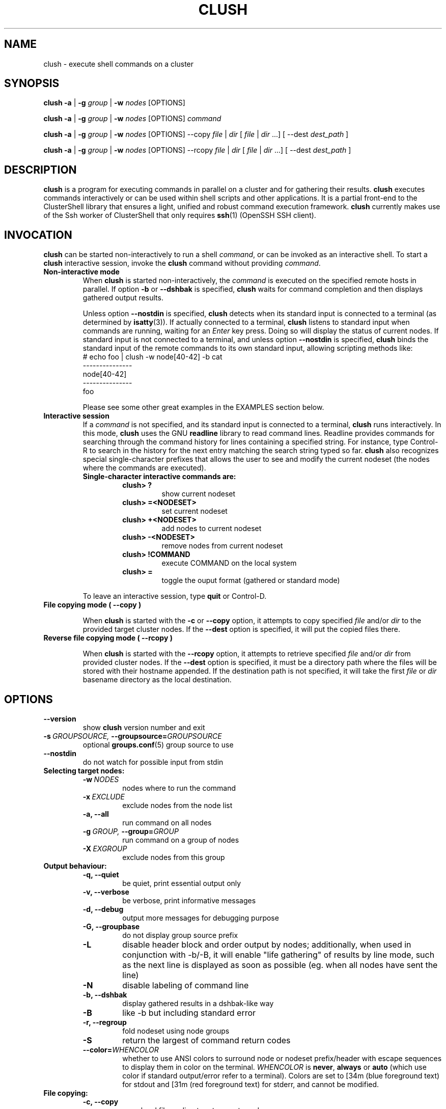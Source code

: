.\" Man page generated from reStructeredText.
.
.TH CLUSH 1 "2011-03-15" "1.4.2" "ClusterShell User Manual"
.SH NAME
clush \- execute shell commands on a cluster
.
.nr rst2man-indent-level 0
.
.de1 rstReportMargin
\\$1 \\n[an-margin]
level \\n[rst2man-indent-level]
level margin: \\n[rst2man-indent\\n[rst2man-indent-level]]
-
\\n[rst2man-indent0]
\\n[rst2man-indent1]
\\n[rst2man-indent2]
..
.de1 INDENT
.\" .rstReportMargin pre:
. RS \\$1
. nr rst2man-indent\\n[rst2man-indent-level] \\n[an-margin]
. nr rst2man-indent-level +1
.\" .rstReportMargin post:
..
.de UNINDENT
. RE
.\" indent \\n[an-margin]
.\" old: \\n[rst2man-indent\\n[rst2man-indent-level]]
.nr rst2man-indent-level -1
.\" new: \\n[rst2man-indent\\n[rst2man-indent-level]]
.in \\n[rst2man-indent\\n[rst2man-indent-level]]u
..
.SH SYNOPSIS
.sp
\fBclush\fP \fB\-a\fP | \fB\-g\fP \fIgroup\fP | \fB\-w\fP \fInodes\fP  [OPTIONS]
.sp
\fBclush\fP \fB\-a\fP | \fB\-g\fP \fIgroup\fP | \fB\-w\fP \fInodes\fP  [OPTIONS] \fIcommand\fP
.sp
\fBclush\fP \fB\-a\fP | \fB\-g\fP \fIgroup\fP | \fB\-w\fP \fInodes\fP  [OPTIONS] \-\-copy
\fIfile\fP | \fIdir\fP [ \fIfile\fP | \fIdir\fP ...] [ \-\-dest \fIdest_path\fP ]
.sp
\fBclush\fP \fB\-a\fP | \fB\-g\fP \fIgroup\fP | \fB\-w\fP \fInodes\fP  [OPTIONS] \-\-rcopy
\fIfile\fP | \fIdir\fP [ \fIfile\fP | \fIdir\fP ...] [ \-\-dest \fIdest_path\fP ]
.SH DESCRIPTION
.sp
\fBclush\fP is a program for executing commands in parallel on a cluster and for
gathering their results. \fBclush\fP executes commands interactively or can be
used within shell scripts and other applications.  It is a partial front\-end
to the ClusterShell library that ensures a light, unified and robust command
execution framework.  \fBclush\fP currently makes use of the Ssh worker of
ClusterShell that only requires \fBssh\fP(1) (OpenSSH SSH client).
.SH INVOCATION
.sp
\fBclush\fP can be started non\-interactively to run a shell \fIcommand\fP, or can
be invoked as an interactive shell. To start a \fBclush\fP interactive session,
invoke the \fBclush\fP command without providing \fIcommand\fP.
.INDENT 0.0
.TP
.B Non\-interactive mode
.
When \fBclush\fP is started non\-interactively, the \fIcommand\fP is executed on
the specified remote hosts in parallel. If option \fB\-b\fP or \fB\-\-dshbak\fP
is specified, \fBclush\fP waits for command completion and then displays
gathered output results.
.sp
Unless option \fB\-\-nostdin\fP is specified, \fBclush\fP detects when its
standard input is connected to a terminal (as determined by \fBisatty\fP(3)).
If actually connected to a terminal, \fBclush\fP listens to standard input
when commands are running, waiting for an \fIEnter\fP key press. Doing so will
display the status of current nodes.  If standard input is not connected
to a terminal, and unless option \fB\-\-nostdin\fP is specified, \fBclush\fP
binds the standard input of the remote commands to its own standard input,
allowing scripting methods like:
.nf
# echo foo | clush \-w node[40\-42] \-b cat
\-\-\-\-\-\-\-\-\-\-\-\-\-\-\-
node[40\-42]
\-\-\-\-\-\-\-\-\-\-\-\-\-\-\-
foo
.fi
.sp
.sp
Please see some other great examples in the EXAMPLES section below.
.TP
.B Interactive session
.
If a \fIcommand\fP is not specified, and its standard input is connected to a
terminal, \fBclush\fP runs interactively. In this mode, \fBclush\fP uses the GNU
\fBreadline\fP library to read command lines. Readline provides commands for
searching through the command history for lines containing a specified
string. For instance, type Control\-R to search in the history for the next
entry matching the search string typed so far.  \fBclush\fP also recognizes
special single\-character prefixes that allows the user to see and modify
the current nodeset (the nodes where the commands are executed).
.INDENT 7.0
.TP
.B Single\-character interactive commands are:
.INDENT 7.0
.TP
.B clush> ?
.
show current nodeset
.TP
.B clush> =<NODESET>
.
set current nodeset
.TP
.B clush> +<NODESET>
.
add nodes to current nodeset
.TP
.B clush> \-<NODESET>
.
remove nodes from current nodeset
.TP
.B clush> !COMMAND
.
execute COMMAND on the local system
.TP
.B clush> =
.
toggle the ouput format (gathered or standard mode)
.UNINDENT
.UNINDENT
.sp
To leave an interactive session, type \fBquit\fP or Control\-D.
.TP
.B File copying mode ( \fB\-\-copy\fP )
.sp
When \fBclush\fP is started with the \fB\-c\fP or \fB\-\-copy\fP option, it attempts
to copy specified \fIfile\fP and/or \fIdir\fP to the provided target cluster nodes.
If the \fB\-\-dest\fP option is specified, it will put the copied files there.
.TP
.B Reverse file copying mode ( \fB\-\-rcopy\fP )
.sp
When \fBclush\fP is started with the \fB\-\-rcopy\fP option, it attempts to
retrieve specified \fIfile\fP and/or \fIdir\fP from provided cluster nodes. If the
\fB\-\-dest\fP option is specified, it must be a directory path where the files
will be stored with their hostname appended. If the destination path is not
specified, it will take the first \fIfile\fP or \fIdir\fP basename directory as the
local destination.
.UNINDENT
.SH OPTIONS
.INDENT 0.0
.TP
.B \-\-version
.
show \fBclush\fP version number and exit
.TP
.BI \-s \ GROUPSOURCE, \ \-\-groupsource\fB= GROUPSOURCE
.
optional \fBgroups.conf\fP(5) group source to use
.TP
.B \-\-nostdin
.
do not watch for possible input from stdin
.UNINDENT
.INDENT 0.0
.TP
.B Selecting target nodes:
.INDENT 7.0
.TP
.BI \-w \ NODES
.
nodes where to run the command
.TP
.BI \-x \ EXCLUDE
.
exclude nodes from the node list
.TP
.B \-a,  \-\-all
.
run command on all nodes
.TP
.BI \-g \ GROUP, \ \-\-group\fB= GROUP
.
run command on a group of nodes
.TP
.BI \-X \ EXGROUP
.
exclude nodes from this group
.UNINDENT
.TP
.B Output behaviour:
.INDENT 7.0
.TP
.B \-q,  \-\-quiet
.
be quiet, print essential output only
.TP
.B \-v,  \-\-verbose
.
be verbose, print informative messages
.TP
.B \-d,  \-\-debug
.
output more messages for debugging purpose
.TP
.B \-G,  \-\-groupbase
.
do not display group source prefix
.TP
.B \-L
.
disable header block and order output by nodes; additionally, when used in conjunction with \-b/\-B, it will enable "life gathering" of results by line mode, such as the next line is displayed as soon as possible (eg. when all nodes have sent the line)
.TP
.B \-N
.
disable labeling of command line
.TP
.B \-b,  \-\-dshbak
.
display gathered results in a dshbak\-like way
.TP
.B \-B
.
like \-b but including standard error
.TP
.B \-r,  \-\-regroup
.
fold nodeset using node groups
.TP
.B \-S
.
return the largest of command return codes
.TP
.BI \-\-color\fB= WHENCOLOR
.
whether to use ANSI colors to surround node or nodeset prefix/header with escape sequences to display them in color on the terminal. \fIWHENCOLOR\fP is \fBnever\fP, \fBalways\fP or \fBauto\fP (which use color if standard output/error refer to a terminal). Colors are set to [34m (blue foreground text) for stdout and [31m (red foreground text) for stderr, and cannot be modified.
.UNINDENT
.TP
.B File copying:
.INDENT 7.0
.TP
.B \-c,  \-\-copy
.
copy local file or directory to remote nodes
.TP
.B \-\-rcopy
.
copy file or directory from remote nodes
.TP
.BI \-\-dest\fB= DEST_PATH
.
destination file or directory on the nodes
(optional: use the first source directory
path when not specified)
.TP
.B \-p
.
preserve modification times and modes
.UNINDENT
.TP
.B Ssh options:
.INDENT 7.0
.TP
.BI \-f \ FANOUT, \ \-\-fanout\fB= FANOUT
.
use a specified fanout
.TP
.BI \-l \ USER, \ \-\-user\fB= USER
.
execute remote command as user
.TP
.BI \-o \ OPTIONS, \ \-\-options\fB= OPTIONS
.
can be used to give ssh options, eg. \fB\-o "\-oPort=2022"\fP
.TP
.BI \-t \ CONNECT_TIMEOUT, \ \-\-connect_timeout\fB= CONNECT_TIMEOUT
.
limit time to connect to a node
.TP
.BI \-u \ COMMAND_TIMEOUT, \ \-\-command_timeout\fB= COMMAND_TIMEOUT
.
limit time for command to run on the node
.UNINDENT
.UNINDENT
.sp
For a short explanation of these options, see \fB\-h, \-\-help\fP.
.SH EXIT STATUS
.sp
By default, an exit status of zero indicates success of the \fBclush\fP command
but gives no information about the remote commands exit status. However, when
the \fB\-S\fP option is specified, the exit status of \fBclush\fP is the largest
value of the remote commands return codes.
.sp
For failed remote commands whose exit status is non\-zero, and unless the
combination of options \fB\-qS\fP is specified, \fBclush\fP displays messages
similar to:
.INDENT 0.0
.TP
.B clush: node[40\-42]: exited with exit code 1
.UNINDENT
.SH EXAMPLES
.INDENT 0.0
.TP
.B # clush \-w node[3\-5,62] uname \-r
.
Run command \fIuname \-r\fP on nodes: node3, node4, node5 and node62
.TP
.B # clush \-w node[3\-5,62] \-b uname \-r
.
Run command \fIuname \-r\fP on nodes[3\-5,62] and display gathered output results (\fBdshbak\fP\-like).
.TP
.B # ssh node32 find /etc/yum.repos.d \-type f | clush \-w node[40\-42] \-b xargs ls \-l
.
Search some files on node32 in /etc/yum.repos.d and use clush to list the matching ones on node[40\-42], and use \fB\-b\fP to display gathered results.
.UNINDENT
.SS All/NodeGroups examples
.INDENT 0.0
.TP
.B # clush \-a uname \-r
.
Run command \fIuname \-r\fP on all cluster nodes, see \fBclush.conf\fP(5) to setup all cluster nodes (\fInodes_all:\fP field).
.TP
.B # clush \-a \-x node[5,7] uname \-r
.
Run command \fIuname \-r\fP on all cluster nodes except on nodes node5 and node7.
.TP
.B # clush \-g oss modprobe lustre
.
Run command \fImodprobe lustre\fP on nodes from node group named \fIoss\fP, see \fBclush.conf\fP(5) to setup node groups (\fInodes_group:\fP field).
.UNINDENT
.SS Copy files
.INDENT 0.0
.TP
.B # clush \-w node[3\-5,62] \-\-copy /etc/motd
.
Copy local file \fI/etc/motd\fP to remote nodes node[3\-5,62].
.TP
.B # clush \-w node[3\-5,62] \-\-copy /etc/motd \-\-dest /tmp/motd2
.
Copy local file \fI/etc/motd\fP to remote nodes node[3\-5,62] at path \fI/tmp/motd2\fP.
.TP
.B # clush \-w node[3\-5,62] \-c /usr/share/doc/clustershell
.
Recursively copy local directory \fI/usr/share/doc/clustershell\fP to the same
path on remote nodes node[3\-5,62].
.TP
.B # clush \-w node[3\-5,62] \-\-rcopy /etc/motd \-\-dest /tmp
.
Copy \fI/etc/motd\fP from remote nodes node[3\-5,62] to local \fI/tmp\fP directory, each file having their remote hostname appended, eg. \fI/tmp/motd.node3\fP.
.UNINDENT
.SH FILES
.INDENT 0.0
.TP
.B \fI/etc/clustershell/clush.conf\fP
.sp
System\-wide \fBclush\fP configuration file.
.TP
.B \fI~/.clush.conf\fP
.sp
This is the per\-user \fBclush\fP configuration file.
.TP
.B \fI~/.clush_history\fP
.sp
File in which interactive \fBclush\fP command history is saved.
.UNINDENT
.SH SEE ALSO
.sp
\fBclubak\fP(1), \fBnodeset\fP(1), \fBreadline\fP(3), \fBclush.conf\fP(5), \fBgroups.conf\fP(5).
.SH BUG REPORTS
.INDENT 0.0
.TP
.B Use the following URL to submit a bug report or feedback:
.
\fI\%http://sourceforge.net/apps/trac/clustershell/report\fP
.UNINDENT
.SH AUTHOR
Stephane Thiell, CEA DAM  <stephane.thiell@cea.fr>
.SH COPYRIGHT
CeCILL-C V1
.\" Generated by docutils manpage writer.
.\" 
.
